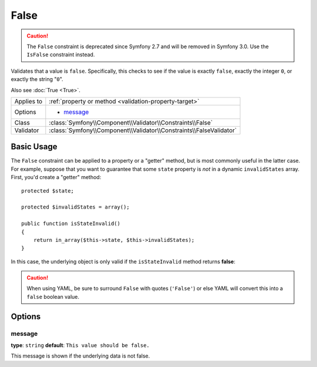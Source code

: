False
=====

.. caution::

    The ``False`` constraint is deprecated since Symfony 2.7
    and will be removed in Symfony 3.0. Use the ``IsFalse`` constraint instead.

Validates that a value is ``false``. Specifically, this checks to see if
the value is exactly ``false``, exactly the integer ``0``, or exactly the
string "``0``".

Also see :doc:`True <True>`.

+----------------+---------------------------------------------------------------------+
| Applies to     | :ref:`property or method <validation-property-target>`              |
+----------------+---------------------------------------------------------------------+
| Options        | - `message`_                                                        |
+----------------+---------------------------------------------------------------------+
| Class          | :class:`Symfony\\Component\\Validator\\Constraints\\False`          |
+----------------+---------------------------------------------------------------------+
| Validator      | :class:`Symfony\\Component\\Validator\\Constraints\\FalseValidator` |
+----------------+---------------------------------------------------------------------+

Basic Usage
-----------

The ``False`` constraint can be applied to a property or a "getter" method,
but is most commonly useful in the latter case. For example, suppose that
you want to guarantee that some ``state`` property is *not* in a dynamic
``invalidStates`` array. First, you'd create a "getter" method::

    protected $state;

    protected $invalidStates = array();

    public function isStateInvalid()
    {
        return in_array($this->state, $this->invalidStates);
    }

In this case, the underlying object is only valid if the ``isStateInvalid``
method returns **false**:

.. configuration-block::

    .. code-block:: php-annotations

        // src/AppBundle/Entity/Author.php
        namespace AppBundle\Entity;

        use Symfony\Component\Validator\Constraints as Assert;

        class Author
        {
            /**
             * @Assert\False(
             *     message = "You've entered an invalid state."
             * )
             */
             public function isStateInvalid()
             {
                // ...
             }
        }

    .. code-block:: yaml

        # src/AppBundle/Resources/config/validation.yml
        AppBundle\Entity\Author
            getters:
                stateInvalid:
                    - 'False':
                        message: You've entered an invalid state.

    .. code-block:: xml

        <!-- src/AppBundle/Resources/config/validation.xml -->
        <?xml version="1.0" encoding="UTF-8" ?>
        <constraint-mapping xmlns="http://symfony.com/schema/dic/constraint-mapping"
            xmlns:xsi="http://www.w3.org/2001/XMLSchema-instance"
            xsi:schemaLocation="http://symfony.com/schema/dic/constraint-mapping http://symfony.com/schema/dic/constraint-mapping/constraint-mapping-1.0.xsd">

            <class name="AppBundle\Entity\Author">
                <getter property="stateInvalid">
                    <constraint name="False">
                        <option name="message">You've entered an invalid state.</option>
                    </constraint>
                </getter>
            </class>
        </constraint-mapping>

    .. code-block:: php

        // src/AppBundle/Entity/Author.php
        namespace AppBundle\Entity;

        use Symfony\Component\Validator\Mapping\ClassMetadata;
        use Symfony\Component\Validator\Constraints as Assert;

        class Author
        {
            public static function loadValidatorMetadata(ClassMetadata $metadata)
            {
                $metadata->addGetterConstraint('stateInvalid', new Assert\False());
            }
        }

.. caution::

    When using YAML, be sure to surround ``False`` with quotes (``'False'``)
    or else YAML will convert this into a ``false`` boolean value.

Options
-------

message
~~~~~~~

**type**: ``string`` **default**: ``This value should be false.``

This message is shown if the underlying data is not false.
